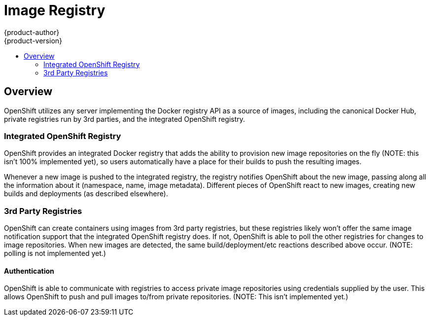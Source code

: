 = Image Registry
{product-author}
{product-version}
:data-uri:
:icons:
:experimental:
:toc: macro
:toc-title: 

toc::[]

== Overview

OpenShift utilizes any server implementing the Docker registry API as a source of images, including the canonical Docker Hub, private registries run by 3rd parties, and the integrated OpenShift registry.

=== Integrated OpenShift Registry

OpenShift provides an integrated Docker registry that adds the ability to provision new image repositories on the fly (NOTE: this isn't 100% implemented yet), so users automatically have a place for their builds to push the resulting images.

Whenever a new image is pushed to the integrated registry, the registry notifies OpenShift about the new image, passing along all the information about it (namespace, name, image metadata). Different pieces of OpenShift react to new images, creating new builds and deployments (as described elsewhere).

=== 3rd Party Registries

OpenShift can create containers using images from 3rd party registries, but these registries likely won't offer the same image notification support that the integrated OpenShift registry does. If not, OpenShift is able to poll the other registries for changes to image repositories. When new images are detected, the same build/deployment/etc reactions described above occur. (NOTE: polling is not implemented yet.)

==== Authentication

OpenShift is able to communicate with registries to access private image repositories using credentials supplied by the user. This allows OpenShift to push and pull images to/from private repositories. (NOTE: This isn't implemented yet.)